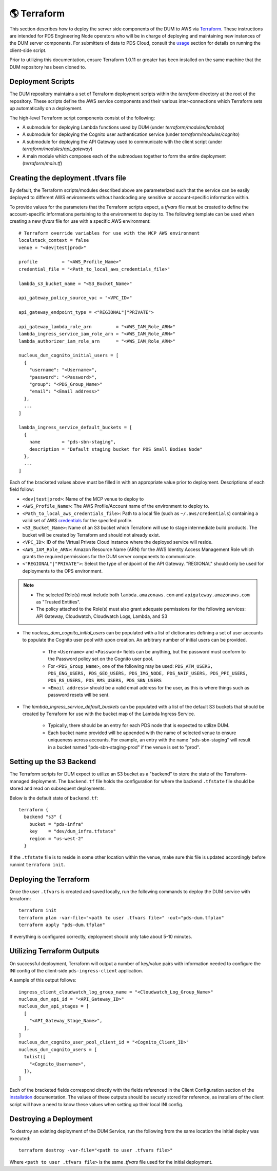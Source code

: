 🌎  Terraform
=============

This section describes how to deploy the server side components of the DUM to
AWS via Terraform_. These instructions are intended for PDS Engineering Node
operators who will be in charge of deploying and maintaining new instances of the
DUM server components. For submitters of data to PDS Cloud, consult the usage_
section for details on running the client-side script.

Prior to utilizing this documentation, ensure Terraform 1.0.11 or greater has
been installed on the same machine that the DUM repository has been cloned to.

Deployment Scripts
------------------

The DUM repository maintains a set of Terraform deployment scripts within the
`terraform` directory at the root of the repository. These scripts define the
AWS service components and their various inter-connections which Terraform
sets up automatically on a deployment.

The high-level Terraform script components consist of the following:

* A submodule for deploying Lambda functions used by DUM (under `terraform/modules/lambda`)
* A submodule for deploying the Cognito user authentication service (under `terraform/modules/cognito`)
* A submodule for deploying the API Gateway used to communicate with the client script (under `terraform/modules/api_gateway`)
* A main module which composes each of the submodues together to form the entire deployment (`terraform/main.tf`)

Creating the deployment .tfvars file
------------------------------------

By default, the Terraform scripts/modules described above are parameterized such that the service
can be easily deployed to different AWS environments without hardcoding any sensitive or account-specific
information within.

To provide values for the parameters that the Terraform scripts expect, a `tfvars` file must be created
to define the account-specific informations pertaining to the environment to deploy to. The following
template can be used when creating a new `tfvars` file for use with a specific AWS environment::

    # Terraform override variables for use with the MCP AWS environment
    localstack_context = false
    venue = "<dev|test|prod>"

    profile         = "<AWS_Profile_Name>"
    credential_file = "<Path_to_local_aws_credentials_file>"

    lambda_s3_bucket_name = "<S3_Bucket_Name>"

    api_gateway_policy_source_vpc = "<VPC_ID>"

    api_gateway_endpoint_type = <"REGIONAL"|"PRIVATE">

    api_gateway_lambda_role_arn         = "<AWS_IAM_Role_ARN>"
    lambda_ingress_service_iam_role_arn = "<AWS_IAM_Role_ARN>"
    lambda_authorizer_iam_role_arn      = "<AWS_IAM_Role_ARN>"

    nucleus_dum_cognito_initial_users = [
      {
        "username": "<Username>",
        "password": "<Password>",
        "group": "<PDS_Group_Name>"
        "email": "<Email address>"
      },
      ...
    ]

    lambda_ingress_service_default_buckets = [
      {
        name        = "pds-sbn-staging",
        description = "Default staging bucket for PDS Small Bodies Node"
      },
      ...
    ]


Each of the bracketed values above must be filled in with an appropriate value
prior to deployment. Descriptions of each field follow:

* ``<dev|test|prod>``: Name of the MCP venue to deploy to
* ``<AWS_Profile_Name>``: The AWS Profile/Account name of the environment to deploy to.
* ``<Path_to_local_aws_credentials_file>``: Path to a local file (such as ``~/.aws/credentials``) containing a valid set of AWS credentials_ for the specifed profile.
* ``<S3_Bucket_Name>``: Name of an S3 bucket which Terraform will use to stage intermediate build products. The bucket will be created by Terraform and should not already exist.
* ``<VPC_ID>``: ID of the Virtual Private Cloud instance where the deployed service will reside.
* ``<AWS_IAM_Role_ARN>``: Amazon Resource Name (ARN) for the AWS Identity Access Management Role which grants the required permissions for the DUM server components to communicate.
* ``<"REGIONAL"|"PRIVATE">``: Select the type of endpoint of the API Gateway. "REGIONAL" should only be used for deployments to the OPS environment.

.. note::
  * The selected Role(s) must include both ``lambda.amazonaws.com`` and ``apigateway.amazonaws.com`` as "Trusted Entities".
  * The policy attached to the Role(s) must also grant adequate permissions for the following services: API Gateway, Cloudwatch, Cloudwatch Logs, Lambda, and S3

* The `nucleus_dum_cognito_initial_users` can be populated with a list of dictionaries defining a set of user accounts to
  populate the Cognito user pool with upon creation. An arbitrary number of initial users can be provided.
    * The ``<Username>`` and ``<Password>`` fields can be anything, but the password must conform to the Password policy set on the Cognito user pool.
    * For ``<PDS_Group_Name>``, one of the following may be used: ``PDS_ATM_USERS, PDS_ENG_USERS, PDS_GEO_USERS, PDS_IMG_NODE, PDS_NAIF_USERS, PDS_PPI_USERS, PDS_RS_USERS, PDS_RMS_USERS, PDS_SBN_USERS``
    * ``<Email address>`` should be a valid email address for the user, as this is where things such as password resets will be sent.

* The `lambda_ingress_service_default_buckets` can be populated with a list of the default S3 buckets that should be created
  by Terraform for use with the bucket map of the Lambda Ingress Service.
    * Typically, there should be an entry for each PDS node that is expected to utilize DUM.
    * Each bucket name provided will be appended with the name of selected venue to ensure uniqueness across accounts. For example, an entry with the name "pds-sbn-staging" will result in a bucket named "pds-sbn-staging-prod" if the venue is set to "prod".

Setting up the S3 Backend
-------------------------

The Terraform scripts for DUM expect to utilize an S3 bucket as a "backend" to store the state of the Terraform-managed
deployment. The ``backend.tf`` file holds the configuration for where the backend ``.tfstate`` file should be stored and read on
subsequent deployments.

Below is the default state of ``backend.tf``::


    terraform {
      backend "s3" {
        bucket = "pds-infra"
        key    = "dev/dum_infra.tfstate"
        region = "us-west-2"
      }

If the ``.tfstate`` file is to reside in some other location within the venue, make sure this file is updated accordingly
before runnint ``terraform init``.


Deploying the Terraform
-----------------------

Once the user ``.tfvars`` is created and saved locally, run the following commands to deploy the DUM service with terraform::

    terraform init
    terraform plan -var-file="<path to user .tfvars file>" -out="pds-dum.tfplan"
    terraform apply "pds-dum.tfplan"

If everything is configured correctly, deployment should only take about 5-10 minutes.

Utilizing Terraform Outputs
---------------------------

On successful deployment, Terraform will output a number of key/value pairs with
information needed to configure the INI config of the client-side ``pds-ingress-client``
application.

A sample of this output follows::

    ingress_client_cloudwatch_log_group_name = "<Cloudwatch_Log_Group_Name>"
    nucleus_dum_api_id = "<API_Gateway_ID>"
    nucleus_dum_api_stages = [
      [
        "<API_Gateway_Stage_Name>",
      ],
    ]
    nucleus_dum_cognito_user_pool_client_id = "<Cognito_Client_ID>"
    nucleus_dum_cognito_users = [
      tolist([
        "<Cognito_Username>",
      ]),
    ]

Each of the bracketed fields correspond directly with the fields referenced in the
Client Configuration section of the installation_ documentation. The values of these
outputs should be securly stored for reference, as installers of the client script will
have a need to know these values when setting up their local INI config.

Destroying a Deployment
-----------------------

To destroy an existing deployment of the DUM Service, run the following from the same location
the initial deploy was executed::

    terraform destroy -var-file="<path to user .tfvars file>"

Where ``<path to user .tfvars file>`` is the same `.tfvars` file used for the initial deployment.

.. References:
.. _usage: ../usage/index.html
.. _installation: ../installation/index.html
.. _credentials: https://docs.aws.amazon.com/cli/latest/userguide/cli-authentication-short-term.html
.. _Terraform: https://www.terraform.io/
